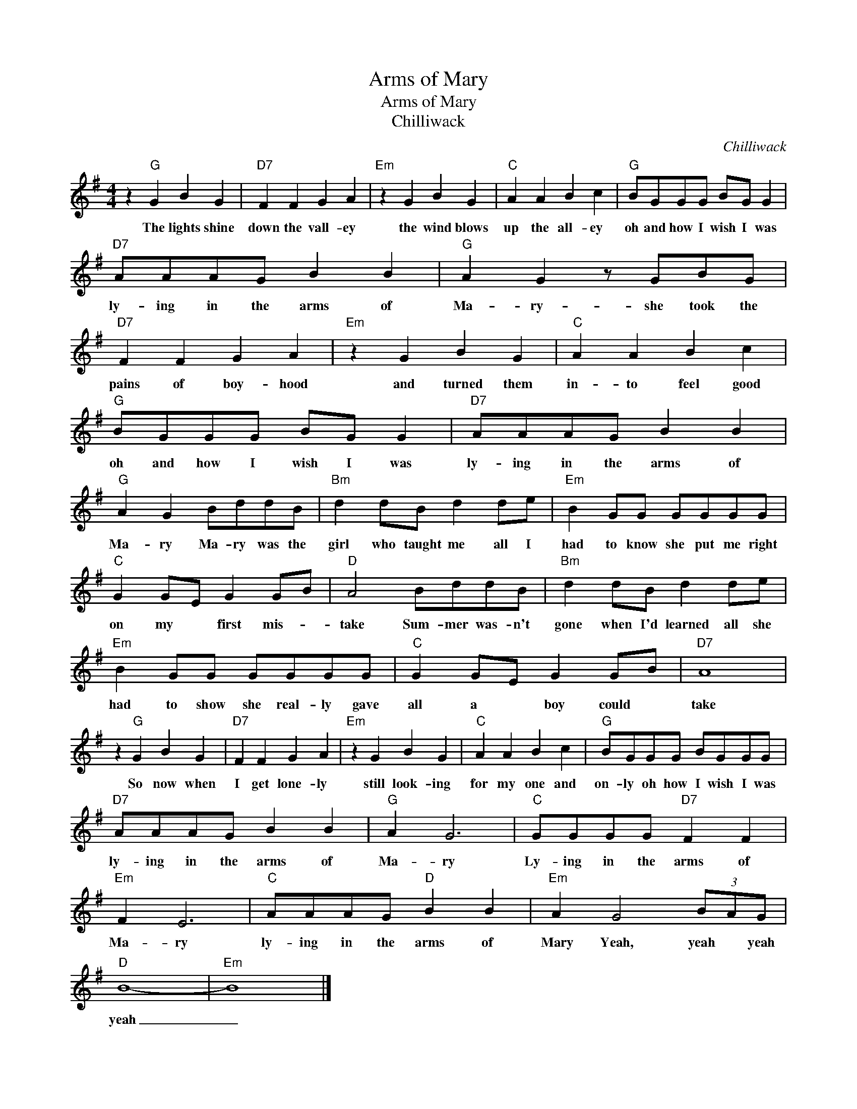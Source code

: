 X:1
T:Arms of Mary
T:Arms of Mary
T:Chilliwack
C:Chilliwack
Z:All Rights Reserved
L:1/8
M:4/4
K:G
V:1 treble 
%%MIDI program 4
V:1
 z2"G" G2 B2 G2 |"D7" F2 F2 G2 A2 |"Em" z2 G2 B2 G2 |"C" A2 A2 B2 c2 |"G" BGGG BG G2 | %5
w: The lights shine|down the vall- ey|the wind blows|up the all- ey|oh and how I wish I was|
"D7" AAAG B2 B2 |"G" A2 G2 z GBG |"D7" F2 F2 G2 A2 |"Em" z2 G2 B2 G2 |"C" A2 A2 B2 c2 | %10
w: ly- ing in the arms of|Ma- ry- she took the|pains of boy- hood|and turned them|in- to feel good|
"G" BGGG BG G2 |"D7" AAAG B2 B2 |"G" A2 G2 BddB |"Bm" d2 dB d2 de |"Em" B2 GG GGGG | %15
w: oh and how I wish I was|ly- ing in the arms of|Ma- ry Ma- ry was the|girl who taught me all I|had to know she put me right|
"C" G2 GE G2 GB |"D" A4 BddB |"Bm" d2 dB d2 de |"Em" B2 GG GGGG |"C" G2 GE G2 GB |"D7" A8 | %21
w: on my * first mis- *|take Sum- mer was- n't|gone when I'd learned all she|had to show she real- ly gave|all a * boy could *|take|
 z2"G" G2 B2 G2 |"D7" F2 F2 G2 A2 |"Em" z2 G2 B2 G2 |"C" A2 A2 B2 c2 |"G" BGGG BGGG | %26
w: So now when|I get lone- ly|still look- ing|for my one and|on- ly oh how I wish I was|
"D7" AAAG B2 B2 |"G" A2 G6 |"C" GGGG"D7" F2 F2 |"Em" F2 E6 |"C" AAAG"D" B2 B2 |"Em" A2 G4 (3BAG | %32
w: ly- ing in the arms of|Ma- ry|Ly- ing in the arms of|Ma- ry|ly- ing in the arms of|Mary Yeah, yeah * yeah|
"D" B8- |"Em" B8 |] %34
w: yeah|_|

